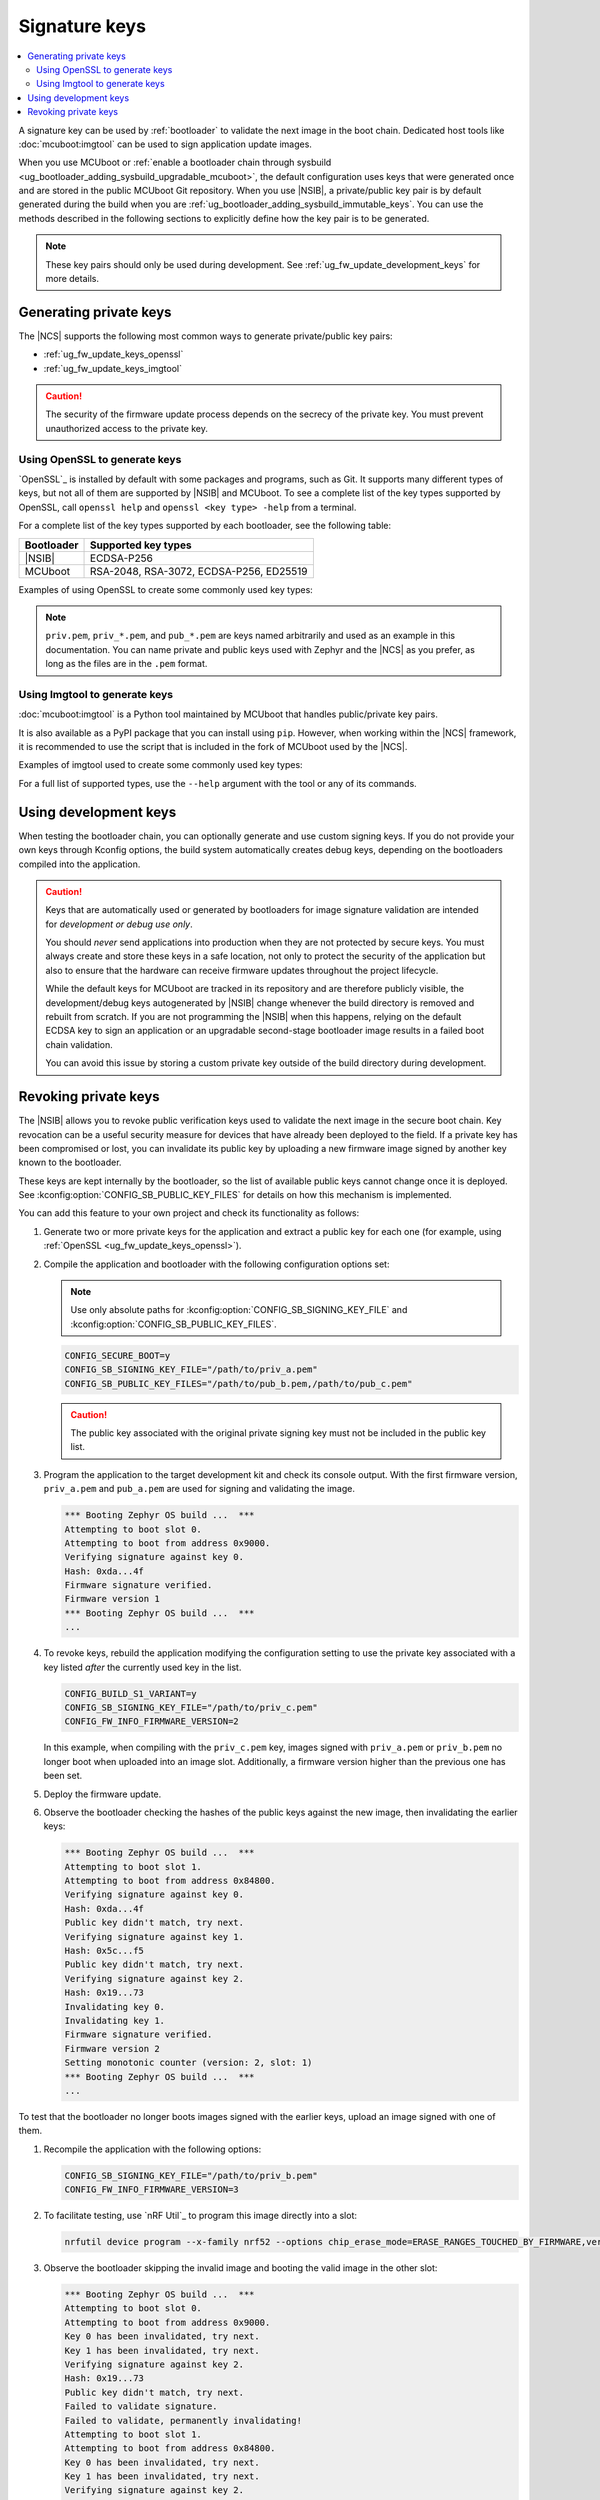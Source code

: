 .. _ug_fw_update_keys:
.. _bootloader_signature_keys_guide:

Signature keys
##############

.. contents::
   :local:
   :depth: 2

A signature key can be used by :ref:`bootloader` to validate the next image in the boot chain.
Dedicated host tools like :doc:`mcuboot:imgtool` can be used to sign application update images.

When you use MCUboot or :ref:`enable a bootloader chain through sysbuild <ug_bootloader_adding_sysbuild_upgradable_mcuboot>`, the default configuration uses keys that were generated once and are stored in the public MCUboot Git repository.
When you use |NSIB|, a private/public key pair is by default generated during the build when you are :ref:`ug_bootloader_adding_sysbuild_immutable_keys`.
You can use the methods described in the following sections to explicitly define how the key pair is to be generated.

.. note::
    These key pairs should only be used during development.
    See :ref:`ug_fw_update_development_keys` for more details.

Generating private keys
***********************

The |NCS| supports the following most common ways to generate private/public key pairs:

* :ref:`ug_fw_update_keys_openssl`
* :ref:`ug_fw_update_keys_imgtool`

.. caution::

   The security of the firmware update process depends on the secrecy of the private key.
   You must prevent unauthorized access to the private key.

.. _ug_fw_update_keys_openssl:

Using OpenSSL to generate keys
==============================

`OpenSSL`_ is installed by default with some packages and programs, such as Git.
It supports many different types of keys, but not all of them are supported by |NSIB| and MCUboot.
To see a complete list of the key types supported by OpenSSL, call ``openssl help`` and ``openssl <key type> -help`` from a terminal.

For a complete list of the key types supported by each bootloader, see the following table:

.. list-table::
   :header-rows: 1

   * - Bootloader
     - Supported key types
   * - |NSIB|
     - ECDSA-P256
   * - MCUboot
     - RSA-2048, RSA-3072, ECDSA-P256, ED25519

Examples of using OpenSSL to create some commonly used key types:

.. tabs::

   .. group-tab:: ECDSA

      .. code-block:: console

         openssl ecparam -name prime256v1 -genkey -noout -out priv.pem

   .. group-tab:: RSA-2048

      .. code-block:: console

         openssl genrsa -out priv.pem 2048

.. note::

   ``priv.pem``, ``priv_*.pem``, and ``pub_*.pem`` are keys named arbitrarily and used as an example in this documentation.
   You can name private and public keys used with Zephyr and the |NCS| as you prefer, as long as the files are in the ``.pem`` format.

.. _ug_fw_update_keys_imgtool:

Using Imgtool to generate keys
==============================

:doc:`mcuboot:imgtool` is a Python tool maintained by MCUboot that handles public/private key pairs.

It is also available as a PyPI package that you can install using ``pip``.
However, when working within the |NCS| framework, it is recommended to use the script that is included in the fork of MCUboot used by the |NCS|.

Examples of imgtool used to create some commonly used key types:

.. tabs::

   .. group-tab:: ECDSA

      .. code-block:: console

         python3 bootloader/mcuboot/scripts/imgtool.py keygen -t ecdsa-p256 -k priv.pem

   .. group-tab:: RSA-2048

      .. code-block:: console

         python3 bootloader/mcuboot/scripts/imgtool.py keygen -t rsa-2048 -k priv.pem

For a full list of supported types, use the ``--help`` argument with the tool or any of its commands.

.. _ug_fw_update_development_keys:

Using development keys
**********************

When testing the bootloader chain, you can optionally generate and use custom signing keys.
If you do not provide your own keys through Kconfig options, the build system automatically creates debug keys, depending on the bootloaders compiled into the application.

.. caution::

   Keys that are automatically used or generated by bootloaders for image signature validation are intended for *development or debug use only*.

   You should *never* send applications into production when they are not protected by secure keys.
   You must always create and store these keys in a safe location, not only to protect the security of the application but also to ensure that the hardware can receive firmware updates throughout the project lifecycle.

   While the default keys for MCUboot are tracked in its repository and are therefore publicly visible, the development/debug keys autogenerated by |NSIB| change whenever the build directory is removed and rebuilt from scratch.
   If you are not programming the |NSIB| when this happens, relying on the default ECDSA key to sign an application or an upgradable second-stage bootloader image results in a failed boot chain validation.

   You can avoid this issue by storing a custom private key outside of the build directory during development.

.. _ug_fw_update_key_revocation:

Revoking private keys
*********************

The |NSIB| allows you to revoke public verification keys used to validate the next image in the secure boot chain.
Key revocation can be a useful security measure for devices that have already been deployed to the field.
If a private key has been compromised or lost, you can invalidate its public key by uploading a new firmware image signed by another key known to the bootloader.

These keys are kept internally by the bootloader, so the list of available public keys cannot change once it is deployed.
See :kconfig:option:`CONFIG_SB_PUBLIC_KEY_FILES` for details on how this mechanism is implemented.

You can add this feature to your own project and check its functionality as follows:

1. Generate two or more private keys for the application and extract a public key for each one (for example, using :ref:`OpenSSL <ug_fw_update_keys_openssl>`).

#. Compile the application and bootloader with the following configuration options set:

   .. note::

      Use only absolute paths for :kconfig:option:`CONFIG_SB_SIGNING_KEY_FILE` and :kconfig:option:`CONFIG_SB_PUBLIC_KEY_FILES`.

   .. code-block:: console

      CONFIG_SECURE_BOOT=y
      CONFIG_SB_SIGNING_KEY_FILE="/path/to/priv_a.pem"
      CONFIG_SB_PUBLIC_KEY_FILES="/path/to/pub_b.pem,/path/to/pub_c.pem"

   .. caution::

      The public key associated with the original private signing key must not be included in the public key list.

#. Program the application to the target development kit and check its console output.
   With the first firmware version, ``priv_a.pem`` and ``pub_a.pem`` are used for signing and validating the image.

   .. code-block:: console

      *** Booting Zephyr OS build ...  ***
      Attempting to boot slot 0.
      Attempting to boot from address 0x9000.
      Verifying signature against key 0.
      Hash: 0xda...4f
      Firmware signature verified.
      Firmware version 1
      *** Booting Zephyr OS build ...  ***
      ...

#. To revoke keys, rebuild the application modifying the configuration setting to use the private key associated with a key listed *after* the currently used key in the list.

   .. code-block:: console

      CONFIG_BUILD_S1_VARIANT=y
      CONFIG_SB_SIGNING_KEY_FILE="/path/to/priv_c.pem"
      CONFIG_FW_INFO_FIRMWARE_VERSION=2

   In this example, when compiling with the ``priv_c.pem`` key, images signed with ``priv_a.pem`` or ``priv_b.pem`` no longer boot when uploaded into an image slot.
   Additionally, a firmware version higher than the previous one has been set.

#. Deploy the firmware update.

#. Observe the bootloader checking the hashes of the public keys against the new image, then invalidating the earlier keys:

   .. code-block:: console

      *** Booting Zephyr OS build ...  ***
      Attempting to boot slot 1.
      Attempting to boot from address 0x84800.
      Verifying signature against key 0.
      Hash: 0xda...4f
      Public key didn't match, try next.
      Verifying signature against key 1.
      Hash: 0x5c...f5
      Public key didn't match, try next.
      Verifying signature against key 2.
      Hash: 0x19...73
      Invalidating key 0.
      Invalidating key 1.
      Firmware signature verified.
      Firmware version 2
      Setting monotonic counter (version: 2, slot: 1)
      *** Booting Zephyr OS build ...  ***
      ...

To test that the bootloader no longer boots images signed with the earlier keys, upload an image signed with one of them.

1. Recompile the application with the following options:

   .. code-block:: console

      CONFIG_SB_SIGNING_KEY_FILE="/path/to/priv_b.pem"
      CONFIG_FW_INFO_FIRMWARE_VERSION=3

#. To facilitate testing, use `nRF Util`_ to program this image directly into a slot:

   .. code-block:: console

      nrfutil device program --x-family nrf52 --options chip_erase_mode=ERASE_RANGES_TOUCHED_BY_FIRMWARE,verify=VERIFY_HASH,reset=RESET_SOFT --firmware build/zephyr/signed_by_b0_s0_image.hex

#. Observe the bootloader skipping the invalid image and booting the valid image in the other slot:

   .. code-block:: console

      *** Booting Zephyr OS build ...  ***
      Attempting to boot slot 0.
      Attempting to boot from address 0x9000.
      Key 0 has been invalidated, try next.
      Key 1 has been invalidated, try next.
      Verifying signature against key 2.
      Hash: 0x19...73
      Public key didn't match, try next.
      Failed to validate signature.
      Failed to validate, permanently invalidating!
      Attempting to boot slot 1.
      Attempting to boot from address 0x84800.
      Key 0 has been invalidated, try next.
      Key 1 has been invalidated, try next.
      Verifying signature against key 2.
      Hash: 0x19...73
      Invalidating key 0.
      Invalidating key 1.
      Firmware signature verified.
      Firmware version 2
      *** Booting Zephyr OS build ...  ***
      ...

Recompile with ``priv_c.pem`` and the incremented firmware version to correctly boot the new image.
